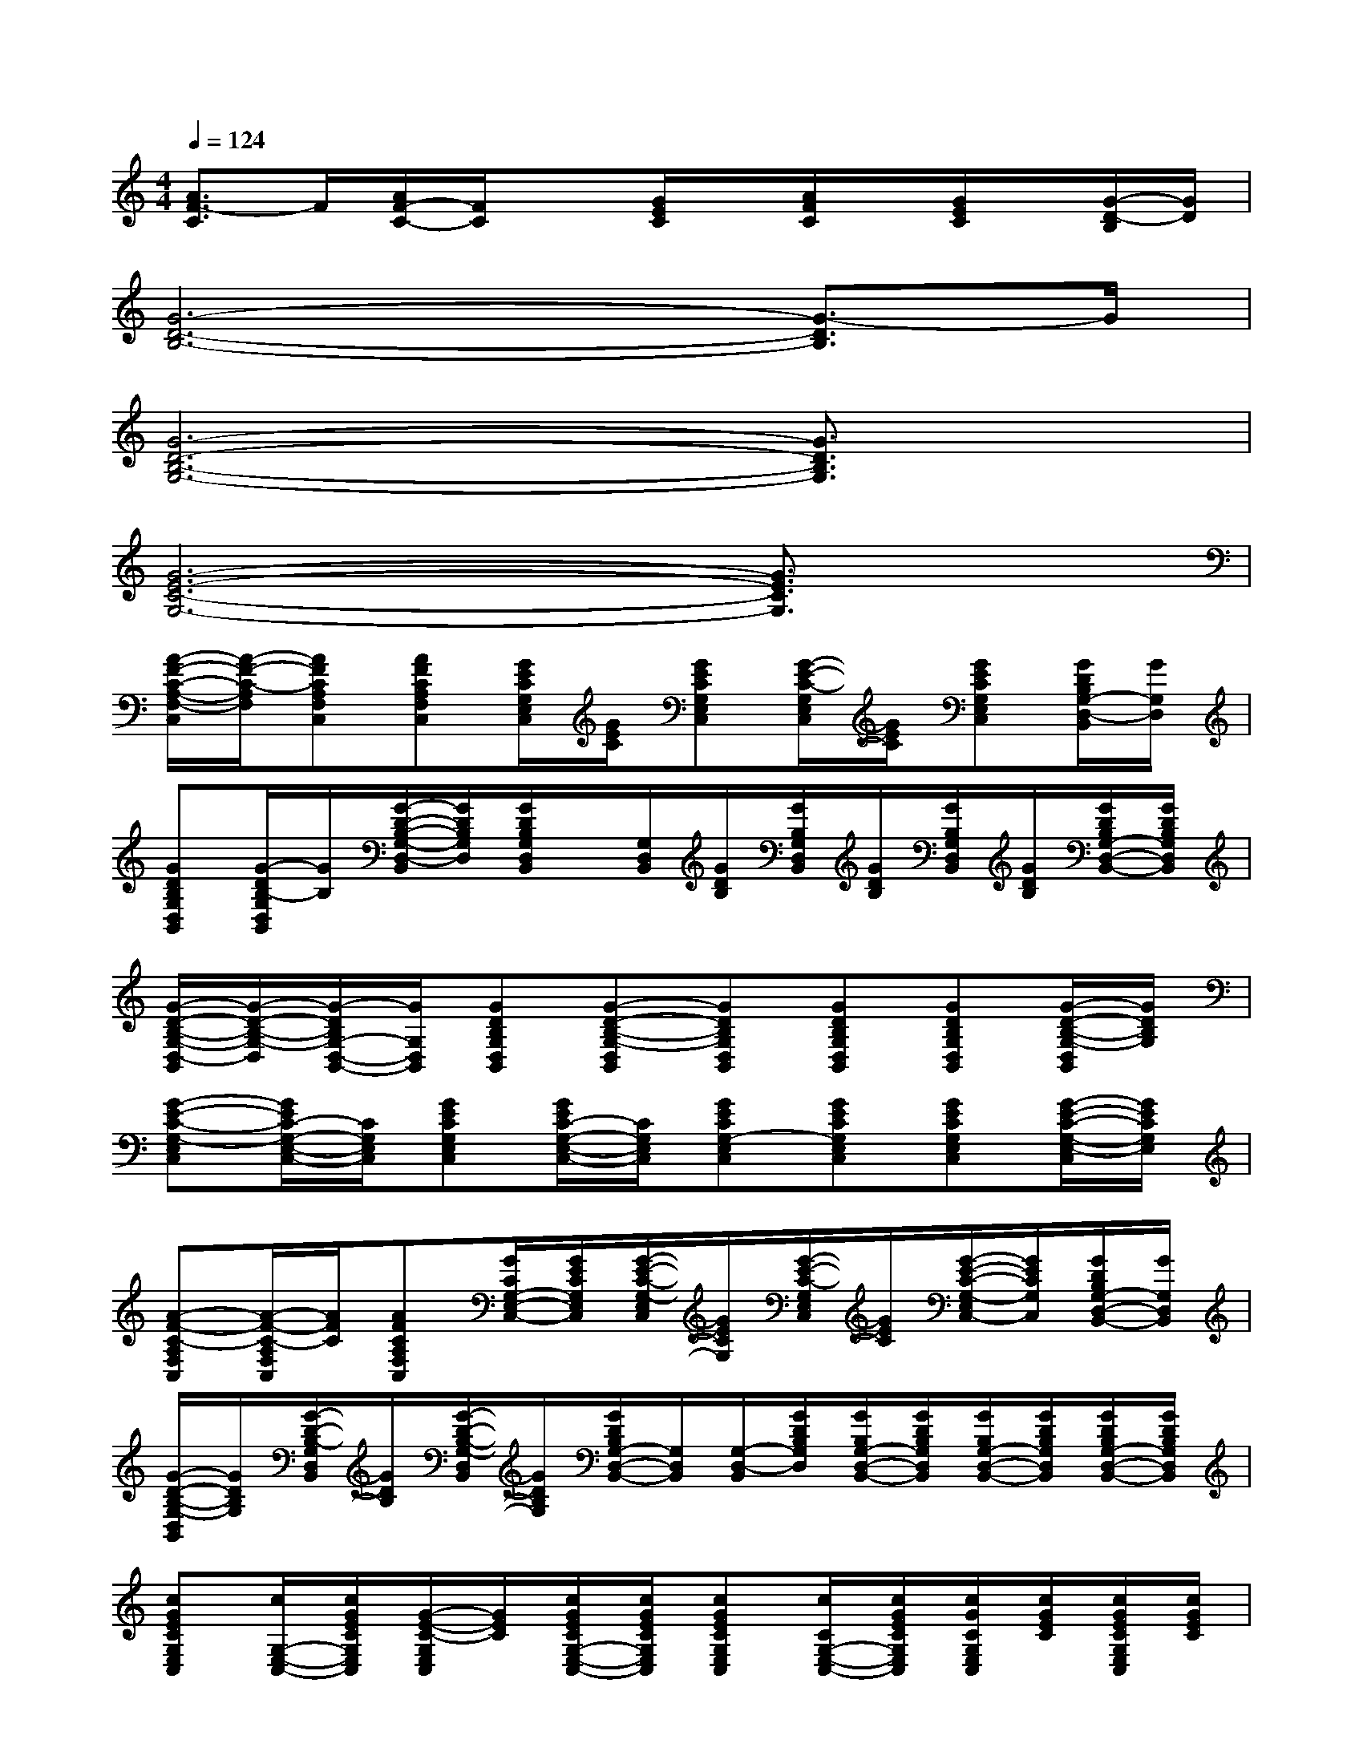 X:1
T:
M:4/4
L:1/8
Q:1/4=124
K:C%0sharps
V:1
[A3/2F3/2-C3/2]F/2[A/2F/2-C/2-][F/2C/2]x[G/2E/2C/2]x/2[A/2F/2C/2]x/2[G/2E/2C/2]x/2[G/2-D/2-B,/2][G/2D/2]|
[G6-D6-B,6-][G3/2-D3/2B,3/2]G/2|
[G6-D6-B,6-G,6-][G3/2D3/2B,3/2G,3/2]x/2|
[G6-E6-C6-G,6-][G3/2E3/2C3/2G,3/2]x/2|
[A/2-F/2-C/2-A,/2-F,/2-C,/2][A/2-F/2-C/2-A,/2F,/2][AFCA,F,C,][AFCA,F,C,][G/2E/2C/2G,/2E,/2C,/2][G/2E/2C/2][GECG,E,C,][G/2-E/2-C/2-G,/2E,/2C,/2][G/2E/2C/2][GECG,E,C,][G/2D/2B,/2G,/2-D,/2-B,,/2][G/2G,/2D,/2]|
[GDB,G,D,B,,][G/2-D/2B,/2-G,/2D,/2B,,/2][G/2B,/2][G/2-D/2-B,/2-G,/2-D,/2-B,,/2][G/2D/2B,/2G,/2D,/2][G/2D/2B,/2G,/2D,/2B,,/2]x/2[G,/2D,/2B,,/2][G/2D/2B,/2][G/2B,/2G,/2D,/2B,,/2][G/2D/2B,/2][G/2B,/2G,/2D,/2B,,/2][G/2D/2B,/2][G/2D/2B,/2G,/2-D,/2-B,,/2-][G/2D/2B,/2G,/2D,/2B,,/2]|
[G/2-D/2-B,/2-G,/2-D,/2-B,,/2][G/2-D/2-B,/2-G,/2-D,/2][G/2-D/2B,/2G,/2-D,/2-B,,/2-][G/2G,/2D,/2B,,/2][GDB,G,D,B,,][G-D-B,-G,-D,B,,][GDB,G,D,B,,][GDB,G,D,B,,][GDB,G,D,B,,][G/2-D/2-B,/2-G,/2-D,/2B,,/2][G/2D/2B,/2G,/2]|
[G-E-C-G,-E,C,][G/2E/2C/2-G,/2-E,/2-C,/2-][C/2G,/2E,/2C,/2][GECG,E,C,][G/2E/2C/2-G,/2-E,/2-C,/2-][C/2G,/2E,/2C,/2][GECG,-E,C,][GECG,E,C,][GECG,E,C,][G/2-E/2-C/2-G,/2-E,/2-C,/2][G/2E/2C/2G,/2E,/2]|
[A-F-C-A,F,C,][A/2-F/2-C/2-A,/2F,/2C,/2][A/2F/2C/2][AFCA,F,C,][G/2C/2G,/2-E,/2-C,/2-][G/2E/2C/2G,/2E,/2C,/2][G/2-E/2-C/2-G,/2-E,/2C,/2][G/2E/2C/2G,/2][G/2-E/2-C/2-G,/2E,/2C,/2][G/2E/2C/2][G/2-E/2-C/2-G,/2-E,/2C,/2-][G/2E/2C/2G,/2C,/2][G/2D/2B,/2G,/2-D,/2-B,,/2-][G/2G,/2D,/2B,,/2]|
[G/2-D/2-B,/2-G,/2-D,/2B,,/2][G/2D/2B,/2G,/2][G/2-D/2-B,/2-G,/2D,/2B,,/2][G/2D/2B,/2][G/2-D/2-B,/2-G,/2-D,/2B,,/2][G/2D/2B,/2G,/2][G/2D/2B,/2G,/2-D,/2-B,,/2-][G,/2D,/2B,,/2][G,/2-D,/2-B,,/2][G/2D/2B,/2G,/2D,/2][G/2B,/2G,/2-D,/2-B,,/2-][G/2D/2B,/2G,/2D,/2B,,/2][G/2B,/2G,/2-D,/2-B,,/2-][G/2D/2B,/2G,/2D,/2B,,/2][G/2D/2B,/2G,/2-D,/2-B,,/2-][G/2D/2B,/2G,/2D,/2B,,/2]|
[cGECG,E,C,][c/2G,/2-E,/2-C,/2-][c/2G/2E/2C/2G,/2E,/2C,/2][G/2-E/2-C/2-G,/2E,/2C,/2][G/2E/2C/2][c/2G/2E/2C/2G,/2-E,/2-C,/2-][c/2G/2E/2C/2G,/2E,/2C,/2][cGECG,E,C,][c/2C/2G,/2-E,/2-C,/2-][c/2G/2E/2C/2G,/2E,/2C,/2][c/2G/2C/2G,/2E,/2C,/2][c/2G/2E/2C/2][c/2G/2E/2C/2G,/2E,/2C,/2][c/2G/2E/2C/2]|
[BGDG,D,B,,][B/2G,/2-D,/2-B,,/2-][B/2G/2D/2G,/2D,/2B,,/2][BGDG,D,B,,][B/2G/2D/2G,/2-D,/2-B,,/2-][B/2G/2D/2G,/2D,/2B,,/2][BGDG,D,B,,][c/2G/2D/2G,/2-D,/2-B,,/2-][c/2G/2D/2G,/2D,/2B,,/2][c/2-G/2-D/2G,/2-D,/2-B,,/2-][c/2G/2G,/2D,/2B,,/2][B/2-G/2-D/2-G,/2-D,/2B,,/2][B/2G/2D/2G,/2]|
[cAFA,F,C,][c/2A/2F/2C/2A,/2-F,/2-C,/2-][c/2A/2A,/2F,/2C,/2][cAFCA,F,C,][c/2A/2F/2A,/2-F,/2-C,/2-][c/2A/2F/2C/2A,/2F,/2C,/2][cGEG,E,C,][C/2G,/2-E,/2-C,/2][c/2G/2E/2G,/2E,/2][c/2G/2E/2C/2G,/2-E,/2-C,/2-][c/2G/2E/2G,/2E,/2C,/2][c/2G/2E/2C/2G,/2-E,/2-C,/2-][B/2G/2D/2G,/2E,/2C,/2]|
[BGDG,D,B,,][B/2G/2G,/2-D,/2-B,,/2][B/2G/2D/2G,/2D,/2][B/2-G/2-D/2-G,/2-D,/2-B,,/2][B/2G/2D/2G,/2D,/2][B/2G/2D/2G,/2-D,/2-B,,/2-][B/2G/2D/2G,/2D,/2B,,/2][BGDG,D,B,,][c/2^G/2=G/2D/2G,/2-D,/2-B,,/2-][c/2G/2D/2G,/2D,/2B,,/2][BGDG,D,B,,][B/2-G/2-D/2-G,/2-D,/2-B,,/2][B/2G/2D/2G,/2D,/2]|
[cGECG,E,C,][c/2G,/2-E,/2-C,/2-][c/2G/2E/2C/2G,/2E,/2C,/2][GECG,E,C,][c/2G/2E/2C/2G,/2-E,/2-C,/2-][c/2G/2E/2C/2G,/2E,/2C,/2][cGECG,E,C,][c/2G/2E/2C/2G,/2-E,/2-C,/2-][c/2G/2E/2C/2G,/2E,/2C,/2][c/2G/2C/2G,/2-E,/2-C,/2-][c/2G/2E/2C/2G,/2E,/2C,/2][c/2G/2E/2C/2G,/2-D,/2-B,,/2-][c/2G/2E/2C/2G,/2D,/2B,,/2]|
[BGDG,D,B,,][B/2G,/2-D,/2-B,,/2-][B/2G/2D/2G,/2D,/2B,,/2][BGDG,D,B,,][B/2G/2D/2G,/2-D,/2-B,,/2-][B/2G/2D/2G,/2D,/2B,,/2][BGDG,D,B,,][G/2G,/2-D,/2-B,,/2-][c/2G/2D/2G,/2D,/2B,,/2][c/2-G/2-D/2G,/2-D,/2-B,,/2-][c/2G/2G,/2D,/2B,,/2][B/2-G/2-D/2-G,/2-D,/2-B,,/2][B/2G/2D/2G,/2D,/2]